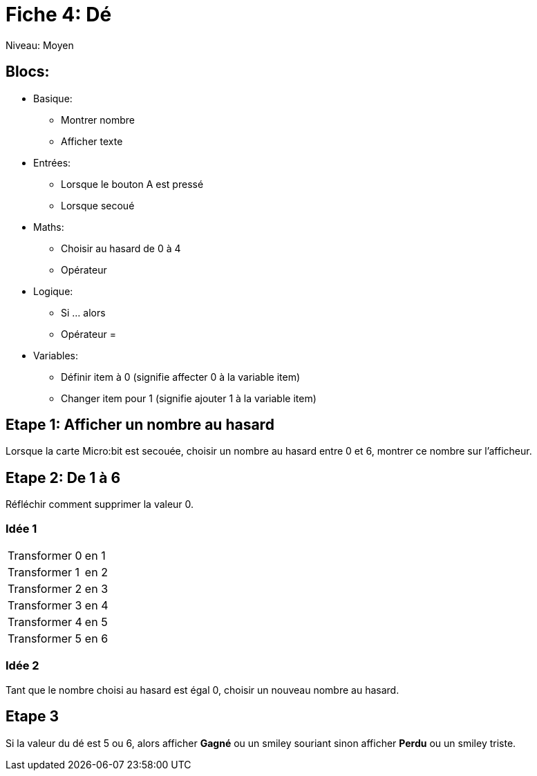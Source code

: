 = Fiche 4: Dé

Niveau: Moyen

== Blocs:

* Basique:
** Montrer nombre
** Afficher texte
* Entrées:
** Lorsque le bouton A est pressé
** Lorsque secoué
* Maths:
** Choisir au hasard de 0 à 4
** Opérateur +
* Logique:
** Si ... alors
** Opérateur =
* Variables:
** Définir item à 0 (signifie affecter 0 à la variable item)
** Changer item pour 1 (signifie ajouter 1 à la variable item)

== Etape 1: Afficher un nombre au hasard

Lorsque la carte Micro:bit est secouée,
choisir un nombre au hasard entre 0 et 6,
montrer ce nombre sur l'afficheur.

== Etape 2: De 1 à 6

Réfléchir comment supprimer la valeur 0.

=== Idée 1

|====
| Transformer 0 | en 1
| Transformer 1 | en 2
| Transformer 2 | en 3
| Transformer 3 | en 4
| Transformer 4 | en 5
| Transformer 5 | en 6
|====

=== Idée 2

Tant que le nombre choisi au hasard est égal 0, choisir un nouveau nombre au hasard.

== Etape 3

Si la valeur du dé est 5 ou 6,
alors afficher *Gagné* ou un smiley souriant
sinon afficher *Perdu* ou un smiley triste.
